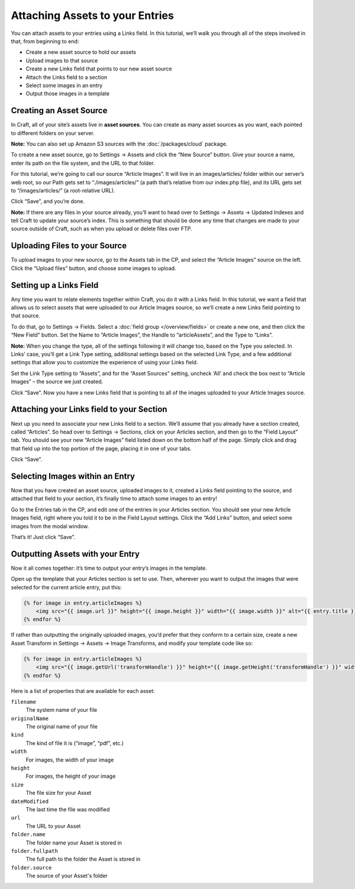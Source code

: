 Attaching Assets to your Entries
================================

You can attach assets to your entries using a Links field. In this tutorial, we’ll walk you through all of the steps involved in that, from beginning to end:

* Create a new asset source to hold our assets
* Upload images to that source
* Create a new Links field that points to our new asset source
* Attach the Links field to a section
* Select some images in an entry
* Output those images in a template


Creating an Asset Source
------------------------

In Craft, all of your site’s assets live in **asset sources**. You can create as many asset sources as you want, each pointed to different folders on your server.

.. container:: tip

   **Note:** You can also set up Amazon S3 sources with the :doc:`/packages/cloud` package.

To create a new asset source, go to Settings → Assets and click the “New Source” button. Give your source a name, enter its path on the file system, and the URL to that folder.

For this tutorial, we’re going to call our source “Article Images”. It will live in an images/articles/ folder within our server’s web root, so our Path gets set to “./images/articles/” (a path that’s relative from our index.php file), and its URL gets set to “/images/articles/” (a root-relative URL).

Click “Save”, and you’re done.

.. container:: tip

	**Note:** If there are any files in your source already, you’ll want to head over to Settings → Assets → Updated Indexes and tell Craft to update your source’s index. This is something that should be done any time that changes are made to your source outside of Craft, such as when you upload or delete files over FTP.


Uploading Files to your Source
------------------------------

To upload images to your new source, go to the Assets tab in the CP, and select the “Article Images” source on the left. Click the “Upload files” button, and choose some images to upload.


Setting up a Links Field
------------------------

Any time you want to relate elements together within Craft, you do it with a Links field. In this tutorial, we want a field that allows us to select assets that were uploaded to our Article Images source, so we’ll create a new Links field pointing to that source.

To do that, go to Settings → Fields. Select a :doc:`field group </overview/fields>` or create a new one, and then click the “New Field” button. Set the Name to “Article Images”, the Handle to “articleAssets”, and the Type to “Links”.

.. container:: tip

   **Note:** When you change the type, all of the settings following it will change too, based on the Type you selected. In Links’ case, you’ll get a Link Type setting, additional settings based on the selected Link Type, and a few additional settings that allow you to customize the experience of using your Links field.

Set the Link Type setting to “Assets”, and for the “Asset Sources” setting, uncheck ‘All’ and check the box next to “Article Images” – the source we just created.

Click “Save”. Now you have a new Links field that is pointing to all of the images uploaded to your Article Images source.


Attaching your Links field to your Section
------------------------------------------

Next up you need to associate your new Links field to a section. We’ll assume that you already have a section created, called “Articles”. So head over to Settings → Sections, click on your Articles section, and then go to the “Field Layout” tab. You should see your new “Article Images” field listed down on the bottom half of the page. Simply click and drag that field up into the top portion of the page, placing it in one of your tabs.

Click “Save”.


Selecting Images within an Entry
--------------------------------

Now that you have created an asset source, uploaded images to it, created a Links field pointing to the source, and attached that field to your section, it’s finally time to attach some images to an entry!

Go to the Entries tab in the CP, and edit one of the entries in your Articles section. You should see your new Article Images field, right where you told it to be in the Field Layout settings. Click the “Add Links” button, and select some images from the modal window.

That’s it! Just click “Save”.


Outputting Assets with your Entry
---------------------------------

Now it all comes together: it’s time to output your entry’s images in the template.

Open up the template that your Articles section is set to use. Then, wherever you want to output the images that were selected for the current article entry, put this:

.. code-block:: html

   	{% for image in entry.articleImages %}
	    <img src="{{ image.url }}" height="{{ image.height }}" width="{{ image.width }}" alt="{{ entry.title }}">
	{% endfor %}

If rather than outputting the originally uploaded images, you’d prefer that they conform to a certain size, create a new Asset Transform in Settings → Assets → Image Transforms, and modify your template code like so:

.. code-block:: html

   	{% for image in entry.articleImages %}
	    <img src="{{ image.getUrl('transformHandle') }}" height="{{ image.getHeight('transformHandle') }}" width="{{ image.getWidth('transformHandle') }}" alt="{{ entry.title }}">
	{% endfor %}


Here is a list of properties that are available for each asset:

``filename``
    The system name of your file

``originalName``
	The original name of your file

``kind``
	The kind of file it is (“image”, “pdf”, etc.)

``width``
	For images, the width of your image

``height``
	For images, the height of your image

``size``
 	The file size for your Asset

``dateModified``
	The last time the file was modified

``url``
	The URL to your Asset

``folder.name``
	The folder name your Asset is stored in

``folder.fullpath``
	The full path to the folder the Asset is stored in

``folder.source``
	The source of your Asset's folder
